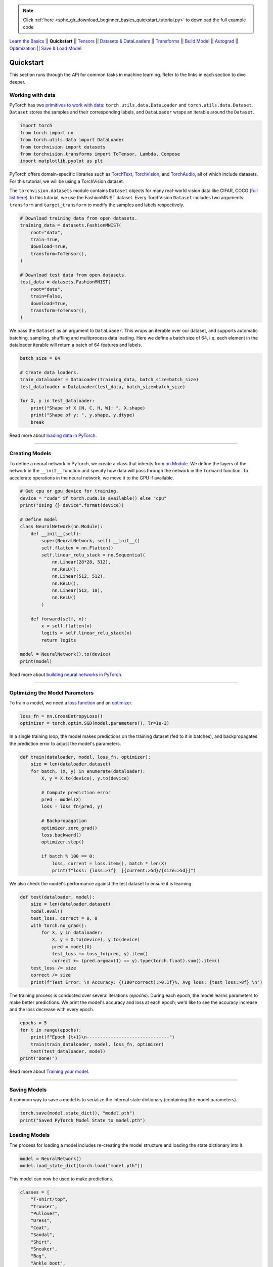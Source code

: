 .. note::
    :class: sphx-glr-download-link-note

    Click :ref:`here <sphx_glr_download_beginner_basics_quickstart_tutorial.py>` to download the full example code
.. rst-class:: sphx-glr-example-title

.. _sphx_glr_beginner_basics_quickstart_tutorial.py:


`Learn the Basics <intro.html>`_ ||
**Quickstart** || 
`Tensors <tensorqs_tutorial.html>`_ || 
`Datasets & DataLoaders <data_tutorial.html>`_ ||
`Transforms <transforms_tutorial.html>`_ ||
`Build Model <buildmodel_tutorial.html>`_ ||
`Autograd <autogradqs_tutorial.html>`_ ||
`Optimization <optimization_tutorial.html>`_ ||
`Save & Load Model <saveloadrun_tutorial.html>`_

Quickstart
===================
This section runs through the API for common tasks in machine learning. Refer to the links in each section to dive deeper.

Working with data
-----------------
PyTorch has two `primitives to work with data <https://pytorch.org/docs/stable/data.html>`_: 
``torch.utils.data.DataLoader`` and ``torch.utils.data.Dataset``.
``Dataset`` stores the samples and their corresponding labels, and ``DataLoader`` wraps an iterable around
the ``Dataset``.

.. code-block:: default


    import torch
    from torch import nn
    from torch.utils.data import DataLoader
    from torchvision import datasets
    from torchvision.transforms import ToTensor, Lambda, Compose
    import matplotlib.pyplot as plt







PyTorch offers domain-specific libraries such as `TorchText <https://pytorch.org/text/stable/index.html>`_, 
`TorchVision <https://pytorch.org/vision/stable/index.html>`_, and `TorchAudio <https://pytorch.org/audio/stable/index.html>`_, 
all of which include datasets. For this tutorial, we  will be using a TorchVision dataset.

The ``torchvision.datasets`` module contains ``Dataset`` objects for many real-world vision data like 
CIFAR, COCO (`full list here <https://pytorch.org/docs/stable/torchvision/datasets.html>`_). In this tutorial, we
use the FashionMNIST dataset. Every TorchVision ``Dataset`` includes two arguments: ``transform`` and
``target_transform`` to modify the samples and labels respectively.


.. code-block:: default


    # Download training data from open datasets.
    training_data = datasets.FashionMNIST(
        root="data",
        train=True,
        download=True,
        transform=ToTensor(),
    )

    # Download test data from open datasets.
    test_data = datasets.FashionMNIST(
        root="data",
        train=False,
        download=True,
        transform=ToTensor(),
    )







We pass the ``Dataset`` as an argument to ``DataLoader``. This wraps an iterable over our dataset, and supports
automatic batching, sampling, shuffling and multiprocess data loading. Here we define a batch size of 64, i.e. each element 
in the dataloader iterable will return a batch of 64 features and labels.


.. code-block:: default


    batch_size = 64

    # Create data loaders.
    train_dataloader = DataLoader(training_data, batch_size=batch_size)
    test_dataloader = DataLoader(test_data, batch_size=batch_size)

    for X, y in test_dataloader:
        print("Shape of X [N, C, H, W]: ", X.shape)
        print("Shape of y: ", y.shape, y.dtype)
        break





.. rst-class:: sphx-glr-script-out

 Out:

 .. code-block:: none

    Shape of X [N, C, H, W]:  torch.Size([64, 1, 28, 28])
    Shape of y:  torch.Size([64]) torch.int64


Read more about `loading data in PyTorch <data_tutorial.html>`_.


--------------


Creating Models
------------------
To define a neural network in PyTorch, we create a class that inherits 
from `nn.Module <https://pytorch.org/docs/stable/generated/torch.nn.Module.html>`_. We define the layers of the network
in the ``__init__`` function and specify how data will pass through the network in the ``forward`` function. To accelerate 
operations in the neural network, we move it to the GPU if available.


.. code-block:: default


    # Get cpu or gpu device for training.
    device = "cuda" if torch.cuda.is_available() else "cpu"
    print("Using {} device".format(device))

    # Define model
    class NeuralNetwork(nn.Module):
        def __init__(self):
            super(NeuralNetwork, self).__init__()
            self.flatten = nn.Flatten()
            self.linear_relu_stack = nn.Sequential(
                nn.Linear(28*28, 512),
                nn.ReLU(),
                nn.Linear(512, 512),
                nn.ReLU(),
                nn.Linear(512, 10),
                nn.ReLU()
            )

        def forward(self, x):
            x = self.flatten(x)
            logits = self.linear_relu_stack(x)
            return logits

    model = NeuralNetwork().to(device)
    print(model)





.. rst-class:: sphx-glr-script-out

 Out:

 .. code-block:: none

    Using cuda device
    NeuralNetwork(
      (flatten): Flatten(start_dim=1, end_dim=-1)
      (linear_relu_stack): Sequential(
        (0): Linear(in_features=784, out_features=512, bias=True)
        (1): ReLU()
        (2): Linear(in_features=512, out_features=512, bias=True)
        (3): ReLU()
        (4): Linear(in_features=512, out_features=10, bias=True)
        (5): ReLU()
      )
    )


Read more about `building neural networks in PyTorch <buildmodel_tutorial.html>`_.


--------------


Optimizing the Model Parameters
----------------------------------------
To train a model, we need a `loss function <https://pytorch.org/docs/stable/nn.html#loss-functions>`_
and an `optimizer <https://pytorch.org/docs/stable/optim.html>`_. 


.. code-block:: default


    loss_fn = nn.CrossEntropyLoss()
    optimizer = torch.optim.SGD(model.parameters(), lr=1e-3)








In a single training loop, the model makes predictions on the training dataset (fed to it in batches), and 
backpropagates the prediction error to adjust the model's parameters. 


.. code-block:: default


    def train(dataloader, model, loss_fn, optimizer):
        size = len(dataloader.dataset)
        for batch, (X, y) in enumerate(dataloader):
            X, y = X.to(device), y.to(device)
        
            # Compute prediction error
            pred = model(X)
            loss = loss_fn(pred, y)
        
            # Backpropagation
            optimizer.zero_grad()
            loss.backward()
            optimizer.step()

            if batch % 100 == 0:
                loss, current = loss.item(), batch * len(X)
                print(f"loss: {loss:>7f}  [{current:>5d}/{size:>5d}]")







We also check the model's performance against the test dataset to ensure it is learning.


.. code-block:: default


    def test(dataloader, model):
        size = len(dataloader.dataset)
        model.eval()
        test_loss, correct = 0, 0
        with torch.no_grad():
            for X, y in dataloader:
                X, y = X.to(device), y.to(device)
                pred = model(X)
                test_loss += loss_fn(pred, y).item()
                correct += (pred.argmax(1) == y).type(torch.float).sum().item()
        test_loss /= size
        correct /= size
        print(f"Test Error: \n Accuracy: {(100*correct):>0.1f}%, Avg loss: {test_loss:>8f} \n")







The training process is conducted over several iterations (*epochs*). During each epoch, the model learns 
parameters to make better predictions. We print the model's accuracy and loss at each epoch; we'd like to see the
accuracy increase and the loss decrease with every epoch.


.. code-block:: default


    epochs = 5
    for t in range(epochs):
        print(f"Epoch {t+1}\n-------------------------------")
        train(train_dataloader, model, loss_fn, optimizer)
        test(test_dataloader, model)
    print("Done!")





.. rst-class:: sphx-glr-script-out

 Out:

 .. code-block:: none

    Epoch 1
    -------------------------------
    loss: 2.305943  [    0/60000]
    loss: 2.294084  [ 6400/60000]
    loss: 2.288995  [12800/60000]
    loss: 2.278657  [19200/60000]
    loss: 2.269294  [25600/60000]
    loss: 2.272419  [32000/60000]
    loss: 2.262859  [38400/60000]
    loss: 2.268046  [44800/60000]
    loss: 2.248616  [51200/60000]
    loss: 2.211506  [57600/60000]
    Test Error: 
     Accuracy: 45.1%, Avg loss: 0.034993 

    Epoch 2
    -------------------------------
    loss: 2.258904  [    0/60000]
    loss: 2.240235  [ 6400/60000]
    loss: 2.234893  [12800/60000]
    loss: 2.204126  [19200/60000]
    loss: 2.188091  [25600/60000]
    loss: 2.214937  [32000/60000]
    loss: 2.181956  [38400/60000]
    loss: 2.205982  [44800/60000]
    loss: 2.173014  [51200/60000]
    loss: 2.091019  [57600/60000]
    Test Error: 
     Accuracy: 45.9%, Avg loss: 0.033497 

    Epoch 3
    -------------------------------
    loss: 2.201818  [    0/60000]
    loss: 2.164263  [ 6400/60000]
    loss: 2.160885  [12800/60000]
    loss: 2.093126  [19200/60000]
    loss: 2.071939  [25600/60000]
    loss: 2.130737  [32000/60000]
    loss: 2.053868  [38400/60000]
    loss: 2.099510  [44800/60000]
    loss: 2.029690  [51200/60000]
    loss: 1.918076  [57600/60000]
    Test Error: 
     Accuracy: 45.9%, Avg loss: 0.031072 

    Epoch 4
    -------------------------------
    loss: 2.077690  [    0/60000]
    loss: 2.015167  [ 6400/60000]
    loss: 1.986010  [12800/60000]
    loss: 1.900625  [19200/60000]
    loss: 1.926189  [25600/60000]
    loss: 1.991777  [32000/60000]
    loss: 1.882318  [38400/60000]
    loss: 1.950347  [44800/60000]
    loss: 1.837771  [51200/60000]
    loss: 1.723839  [57600/60000]
    Test Error: 
     Accuracy: 46.1%, Avg loss: 0.028269 

    Epoch 5
    -------------------------------
    loss: 1.916914  [    0/60000]
    loss: 1.844567  [ 6400/60000]
    loss: 1.790600  [12800/60000]
    loss: 1.714792  [19200/60000]
    loss: 1.798896  [25600/60000]
    loss: 1.856342  [32000/60000]
    loss: 1.735227  [38400/60000]
    loss: 1.820971  [44800/60000]
    loss: 1.687082  [51200/60000]
    loss: 1.575495  [57600/60000]
    Test Error: 
     Accuracy: 50.0%, Avg loss: 0.026068 

    Done!


Read more about `Training your model <optimization_tutorial.html>`_.


--------------


Saving Models
-------------
A common way to save a model is to serialize the internal state dictionary (containing the model parameters).


.. code-block:: default


    torch.save(model.state_dict(), "model.pth")
    print("Saved PyTorch Model State to model.pth")







.. rst-class:: sphx-glr-script-out

 Out:

 .. code-block:: none

    Saved PyTorch Model State to model.pth


Loading Models
----------------------------

The process for loading a model includes re-creating the model structure and loading
the state dictionary into it. 


.. code-block:: default


    model = NeuralNetwork()
    model.load_state_dict(torch.load("model.pth"))







This model can now be used to make predictions.


.. code-block:: default


    classes = [
        "T-shirt/top",
        "Trouser",
        "Pullover",
        "Dress",
        "Coat",
        "Sandal",
        "Shirt",
        "Sneaker",
        "Bag",
        "Ankle boot",
    ]

    model.eval()
    x, y = test_data[0][0], test_data[0][1]
    with torch.no_grad():
        pred = model(x)
        predicted, actual = classes[pred[0].argmax(0)], classes[y]
        print(f'Predicted: "{predicted}", Actual: "{actual}"')

      




.. rst-class:: sphx-glr-script-out

 Out:

 .. code-block:: none

    Predicted: "Sneaker", Actual: "Ankle boot"


Read more about `Saving & Loading your model <saveloadrun_tutorial.html>`_.



.. rst-class:: sphx-glr-timing

   **Total running time of the script:** ( 0 minutes  40.661 seconds)


.. _sphx_glr_download_beginner_basics_quickstart_tutorial.py:


.. only :: html

 .. container:: sphx-glr-footer
    :class: sphx-glr-footer-example



  .. container:: sphx-glr-download

     :download:`Download Python source code: quickstart_tutorial.py <quickstart_tutorial.py>`



  .. container:: sphx-glr-download

     :download:`Download Jupyter notebook: quickstart_tutorial.ipynb <quickstart_tutorial.ipynb>`


.. only:: html

 .. rst-class:: sphx-glr-signature

    `Gallery generated by Sphinx-Gallery <https://sphinx-gallery.readthedocs.io>`_
